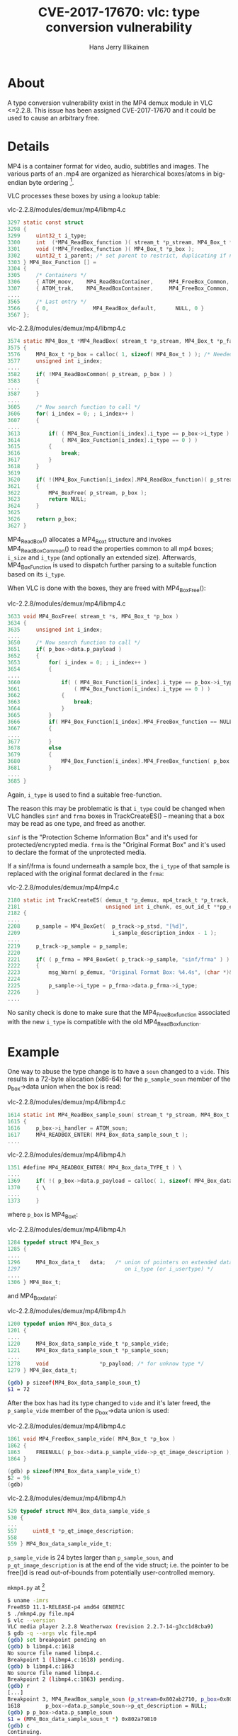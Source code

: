 #+title: CVE-2017-17670: vlc: type conversion vulnerability
#+author: Hans Jerry Illikainen
#+email: hji@dyntopia.com

* About
A type conversion vulnerability exist in the MP4 demux module in VLC
<=2.2.8.  This issue has been assigned CVE-2017-17670 and it could be
used to cause an arbitrary free.


* Details
MP4 is a container format for video, audio, subtitles and images.  The
various parts of an .mp4 are organized as hierarchical boxes/atoms in
big-endian byte ordering [1].

VLC processes these boxes by using a lookup table:

vlc-2.2.8/modules/demux/mp4/libmp4.c
#+begin_src c
3297 static const struct
3298 {
3299     uint32_t i_type;
3300     int  (*MP4_ReadBox_function )( stream_t *p_stream, MP4_Box_t *p_box );
3301     void (*MP4_FreeBox_function )( MP4_Box_t *p_box );
3302     uint32_t i_parent; /* set parent to restrict, duplicating if needed; 0 for any */
3303 } MP4_Box_Function [] =
3304 {
3305     /* Containers */
3306     { ATOM_moov,    MP4_ReadBoxContainer,     MP4_FreeBox_Common, 0 },
3307     { ATOM_trak,    MP4_ReadBoxContainer,     MP4_FreeBox_Common, ATOM_moov },
....
3565     /* Last entry */
3566     { 0,              MP4_ReadBox_default,      NULL, 0 }
3567 };
#+end_src

vlc-2.2.8/modules/demux/mp4/libmp4.c
#+begin_src c
3574 static MP4_Box_t *MP4_ReadBox( stream_t *p_stream, MP4_Box_t *p_father )
3575 {
3576     MP4_Box_t *p_box = calloc( 1, sizeof( MP4_Box_t ) ); /* Needed to ensure simple on error handler */
3577     unsigned int i_index;
....
3582     if( !MP4_ReadBoxCommon( p_stream, p_box ) )
3583     {
....
3587     }
....
3605     /* Now search function to call */
3606     for( i_index = 0; ; i_index++ )
3607     {
....
3613         if( ( MP4_Box_Function[i_index].i_type == p_box->i_type )||
3614             ( MP4_Box_Function[i_index].i_type == 0 ) )
3615         {
3616             break;
3617         }
3618     }
3619
3620     if( !(MP4_Box_Function[i_index].MP4_ReadBox_function)( p_stream, p_box ) )
3621     {
3622         MP4_BoxFree( p_stream, p_box );
3623         return NULL;
3624     }
3625
3626     return p_box;
3627 }
#+end_src


MP4_ReadBox() allocates a MP4_Box_t structure and invokes
MP4_ReadBoxCommon() to read the properties common to all mp4 boxes;
~i_size~ and ~i_type~ (and optionally an extended size).  Afterwards,
MP4_Box_Function is used to dispatch further parsing to a suitable
function based on its ~i_type~.

When VLC is done with the boxes, they are freed with MP4_BoxFree():

vlc-2.2.8/modules/demux/mp4/libmp4.c
#+begin_src c
3633 void MP4_BoxFree( stream_t *s, MP4_Box_t *p_box )
3634 {
3635     unsigned int i_index;
....
3650     /* Now search function to call */
3651     if( p_box->data.p_payload )
3652     {
3653         for( i_index = 0; ; i_index++ )
3654         {
....
3660             if( ( MP4_Box_Function[i_index].i_type == p_box->i_type )||
3661                 ( MP4_Box_Function[i_index].i_type == 0 ) )
3662             {
3663                 break;
3664             }
3665         }
3666         if( MP4_Box_Function[i_index].MP4_FreeBox_function == NULL )
3667         {
....
3677         }
3678         else
3679         {
3680             MP4_Box_Function[i_index].MP4_FreeBox_function( p_box );
3681         }
....
3685 }
#+end_src

Again, ~i_type~ is used to find a suitable free-function.

The reason this may be problematic is that ~i_type~ could be changed
when VLC handles ~sinf~ and ~frma~ boxes in TrackCreateES() -- meaning
that a box may be read as one type, and freed as another.

~sinf~ is the "Protection Scheme Information Box" and it's used for
protected/encrypted media.  ~frma~ is the "Original Format Box" and it's
used to declare the format of the unprotected media.

If a sinf/frma is found underneath a sample box, the ~i_type~ of that
sample is replaced with the original format declared in the ~frma~:

vlc-2.2.8/modules/demux/mp4/mp4.c
#+begin_src c
2180 static int TrackCreateES( demux_t *p_demux, mp4_track_t *p_track,
2181                           unsigned int i_chunk, es_out_id_t **pp_es )
2182 {
....
2208     p_sample = MP4_BoxGet(  p_track->p_stsd, "[%d]",
2209                             i_sample_description_index - 1 );
....
2219     p_track->p_sample = p_sample;
2220
2221     if( ( p_frma = MP4_BoxGet( p_track->p_sample, "sinf/frma" ) ) && p_frma->data.p_frma )
2222     {
2223         msg_Warn( p_demux, "Original Format Box: %4.4s", (char *)&p_frma->data.p_frma->i_type );
2224
2225         p_sample->i_type = p_frma->data.p_frma->i_type;
2226     }
....
#+end_src

No sanity check is done to make sure that the MP4_FreeBox_function
associated with the new ~i_type~ is compatible with the old
MP4_ReadBox_function.


* Example
One way to abuse the type change is to have a ~soun~ changed to a
~vide~.  This results in a 72-byte allocation (x86-64) for the
~p_sample_soun~ member of the p_box->data union when the box is read:

vlc-2.2.8/modules/demux/mp4/libmp4.c
#+begin_src c
1614 static int MP4_ReadBox_sample_soun( stream_t *p_stream, MP4_Box_t *p_box )
1615 {
1616     p_box->i_handler = ATOM_soun;
1617     MP4_READBOX_ENTER( MP4_Box_data_sample_soun_t );
....
#+end_src

vlc-2.2.8/modules/demux/mp4/libmp4.h
#+begin_src c
1351 #define MP4_READBOX_ENTER( MP4_Box_data_TYPE_t ) \
....
1369     if( !( p_box->data.p_payload = calloc( 1, sizeof( MP4_Box_data_TYPE_t ) ) ) ) \
1370     { \
....
1373     }

#+end_src

where ~p_box~ is MP4_Box_t:

vlc-2.2.8/modules/demux/mp4/libmp4.h
#+begin_src c
1284 typedef struct MP4_Box_s
1285 {
....
1296     MP4_Box_data_t   data;   /* union of pointers on extended data depending
1297                                 on i_type (or i_usertype) */
....
1306 } MP4_Box_t;
#+end_src

and MP4_Box_data_t:

vlc-2.2.8/modules/demux/mp4/libmp4.h
#+begin_src c
1200 typedef union MP4_Box_data_s
1201 {
....
1220     MP4_Box_data_sample_vide_t *p_sample_vide;
1221     MP4_Box_data_sample_soun_t *p_sample_soun;
....
1278     void                *p_payload; /* for unknow type */
1279 } MP4_Box_data_t;
#+end_src

#+begin_src sh
(gdb) p sizeof(MP4_Box_data_sample_soun_t)
$1 = 72
#+end_src

After the box has had its type changed to ~vide~ and it's later freed,
the ~p_sample_vide~ member of the p_box->data union is used:

vlc-2.2.8/modules/demux/mp4/libmp4.c
#+begin_src c
1861 void MP4_FreeBox_sample_vide( MP4_Box_t *p_box )
1862 {
1863     FREENULL( p_box->data.p_sample_vide->p_qt_image_description );
1864 }
#+end_src

#+begin_src c
(gdb) p sizeof(MP4_Box_data_sample_vide_t)
$2 = 96
(gdb)
#+end_src

vlc-2.2.8/modules/demux/mp4/libmp4.h
#+begin_src c
529 typedef struct MP4_Box_data_sample_vide_s
530 {
...
557     uint8_t *p_qt_image_description;
558
559 } MP4_Box_data_sample_vide_t;
#+end_src

~p_sample_vide~ is 24 bytes larger than ~p_sample_soun~, and
~p_qt_image_description~ is at the end of the vide struct; i.e. the
pointer to be free()d is read out-of-bounds from potentially
user-controlled memory.

~mkmp4.py~ at [2]

#+begin_src sh
$ uname -imrs
FreeBSD 11.1-RELEASE-p4 amd64 GENERIC
$ ./mkmp4.py file.mp4
$ vlc --version
VLC media player 2.2.8 Weatherwax (revision 2.2.7-14-g3cc1d8cba9)
$ gdb -q --args vlc file.mp4
(gdb) set breakpoint pending on
(gdb) b libmp4.c:1618
No source file named libmp4.c.
Breakpoint 1 (libmp4.c:1618) pending.
(gdb) b libmp4.c:1863
No source file named libmp4.c.
Breakpoint 2 (libmp4.c:1863) pending.
(gdb) r
[...]
Breakpoint 3, MP4_ReadBox_sample_soun (p_stream=0x802ab2710, p_box=0x802a85000) at demux/mp4/libmp4.c:1618
1618        p_box->data.p_sample_soun->p_qt_description = NULL;
(gdb) p p_box->data.p_sample_soun
$1 = (MP4_Box_data_sample_soun_t *) 0x802a79810
(gdb) c
Continuing.

Breakpoint 4, MP4_FreeBox_sample_vide (p_box=0x802a85000) at demux/mp4/libmp4.c:1863
1863        FREENULL( p_box->data.p_sample_vide->p_qt_image_description );
(gdb) p p_box->data.p_sample_vide
$2 = (MP4_Box_data_sample_vide_t *) 0x802a79810
(gdb) p p_box->data.p_sample_vide->p_qt_image_description
$3 = (uint8_t *) 0x1122334455667788 <Error reading address 0x1122334455667788: Bad address>
(gdb) b free
Breakpoint 5 at 0x8019d3ce4
(gdb) c
Continuing.

Breakpoint 5, 0x00000008019d3ce4 in free () from /lib/libc.so.7
(gdb) p/x $rdi
$4 = 0x1122334455667788
(gdb) c
Continuing.

Program received signal SIGBUS, Bus error.
0x00000008019d36f3 in realloc () from /lib/libc.so.7
(gdb) x/i $rip
0x8019d36f3 <realloc+3939>:     mov    rbx,QWORD PTR [rax+rcx*8+0x68]
(gdb) i r
rax            0x1122334455600000       1234605616436084736
rbx            0x1122334455667788       1234605616436508552
rcx            0x5a     90
[...]
(gdb) bt 4
#0  0x00000008019d36f3 in realloc () from /lib/libc.so.7
#1  0x00000008019d3d51 in free () from /lib/libc.so.7
#2  0x0000000806d7fafd in MP4_FreeBox_sample_vide (p_box=0x802a85000) at demux/mp4/libmp4.c:1863
#3  0x0000000806d7fcfd in MP4_BoxFree (s=0x802ab2710, p_box=0x802a85000) at demux/mp4/libmp4.c:3680
#+end_src


* Solution
This issue does not affect the HEAD of the VLC master branch.


* Footnotes
[1] http://xhelmboyx.tripod.com/formats/mp4-layout.txt

[2] https://gist.github.com/dyntopia/194d912287656f66dd502158b0cd2e68
